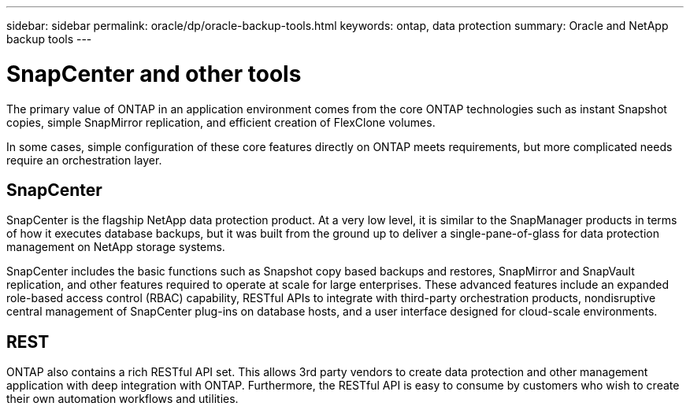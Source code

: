 ---
sidebar: sidebar
permalink: oracle/dp/oracle-backup-tools.html
keywords: ontap, data protection
summary: Oracle and NetApp backup tools
---

= SnapCenter and other tools
:hardbreaks:
:nofooter:
:icons: font
:linkattrs:
:imagesdir: ../../media/

[.lead]
The primary value of ONTAP in an application environment comes from the core ONTAP technologies such as instant Snapshot copies, simple SnapMirror replication, and efficient creation of FlexClone volumes. 

In some cases, simple configuration of these core features directly on ONTAP meets requirements, but more complicated needs require an orchestration layer.

== SnapCenter
SnapCenter is the flagship NetApp data protection product. At a very low level, it is similar to the SnapManager products in terms of how it executes database backups, but it was built from the ground up to deliver a single-pane-of-glass for data protection management on NetApp storage systems.

SnapCenter includes the basic functions such as Snapshot copy based backups and restores, SnapMirror and SnapVault replication, and other features required to operate at scale for large enterprises. These advanced features include an expanded role-based access control (RBAC) capability, RESTful APIs to integrate with third-party orchestration products, nondisruptive central management of SnapCenter plug-ins on database hosts, and a user interface designed for cloud-scale environments.

== REST
ONTAP also contains a rich RESTful API set. This allows 3rd party vendors to create data protection and other management application with deep integration with ONTAP. Furthermore, the RESTful API is easy to consume by customers who wish to create their own automation workflows and utilities. 